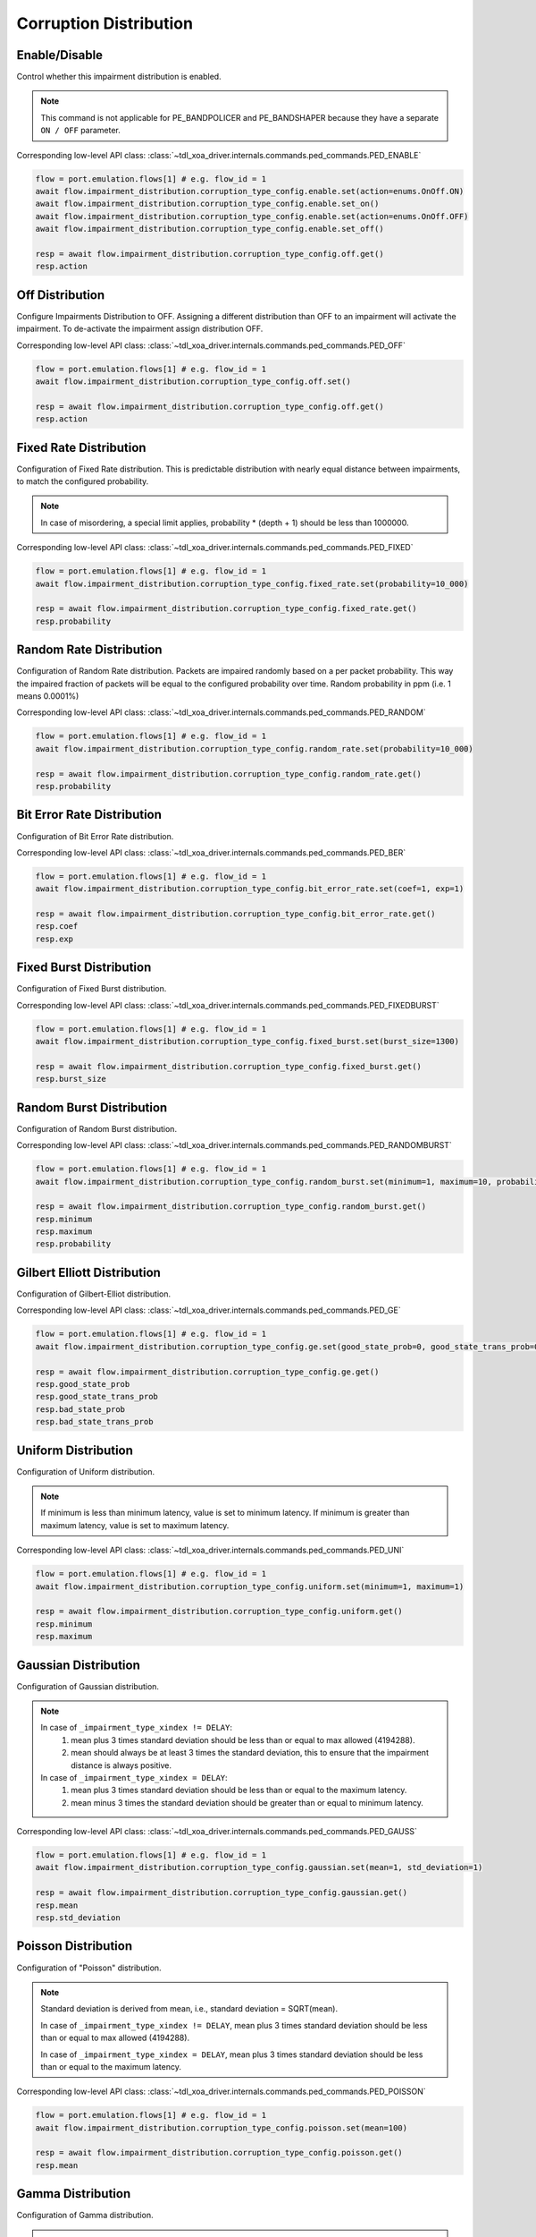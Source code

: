 Corruption Distribution
=========================

Enable/Disable
-----------------------

Control whether this impairment distribution is enabled.

.. note::

    This command is not applicable for PE_BANDPOLICER and PE_BANDSHAPER because they have a separate ``ON / OFF`` parameter.

Corresponding low-level API class: :class:`~tdl_xoa_driver.internals.commands.ped_commands.PED_ENABLE`

.. code-block:: python

    flow = port.emulation.flows[1] # e.g. flow_id = 1
    await flow.impairment_distribution.corruption_type_config.enable.set(action=enums.OnOff.ON)
    await flow.impairment_distribution.corruption_type_config.enable.set_on()
    await flow.impairment_distribution.corruption_type_config.enable.set(action=enums.OnOff.OFF)
    await flow.impairment_distribution.corruption_type_config.enable.set_off()

    resp = await flow.impairment_distribution.corruption_type_config.off.get()
    resp.action

Off Distribution
-----------------------

Configure Impairments Distribution to OFF. Assigning a different distribution than OFF to an impairment
will activate the impairment. To de-activate the impairment assign distribution OFF.

Corresponding low-level API class: :class:`~tdl_xoa_driver.internals.commands.ped_commands.PED_OFF`

.. code-block:: python

    flow = port.emulation.flows[1] # e.g. flow_id = 1
    await flow.impairment_distribution.corruption_type_config.off.set()

    resp = await flow.impairment_distribution.corruption_type_config.off.get()
    resp.action

Fixed Rate Distribution
-----------------------
Configuration of Fixed Rate distribution. This is predictable distribution with
nearly equal distance between impairments, to match the configured probability.

.. note::

    In case of misordering, a special limit applies, probability * (depth + 1) should be less than 1000000.

Corresponding low-level API class: :class:`~tdl_xoa_driver.internals.commands.ped_commands.PED_FIXED`

.. code-block:: python

    flow = port.emulation.flows[1] # e.g. flow_id = 1
    await flow.impairment_distribution.corruption_type_config.fixed_rate.set(probability=10_000)

    resp = await flow.impairment_distribution.corruption_type_config.fixed_rate.get()
    resp.probability

Random Rate Distribution
------------------------
Configuration of Random Rate distribution. Packets are impaired randomly based
on a per packet probability. This way the impaired fraction of packets will be
equal to the configured probability over time. Random probability in ppm (i.e. 1
means 0.0001%)

Corresponding low-level API class: :class:`~tdl_xoa_driver.internals.commands.ped_commands.PED_RANDOM`

.. code-block:: python

    flow = port.emulation.flows[1] # e.g. flow_id = 1
    await flow.impairment_distribution.corruption_type_config.random_rate.set(probability=10_000)

    resp = await flow.impairment_distribution.corruption_type_config.random_rate.get()
    resp.probability

Bit Error Rate Distribution
---------------------------
Configuration of Bit Error Rate distribution.

Corresponding low-level API class: :class:`~tdl_xoa_driver.internals.commands.ped_commands.PED_BER`

.. code-block:: python

    flow = port.emulation.flows[1] # e.g. flow_id = 1
    await flow.impairment_distribution.corruption_type_config.bit_error_rate.set(coef=1, exp=1)

    resp = await flow.impairment_distribution.corruption_type_config.bit_error_rate.get()
    resp.coef
    resp.exp

Fixed Burst Distribution
-------------------------
Configuration of Fixed Burst distribution.

Corresponding low-level API class: :class:`~tdl_xoa_driver.internals.commands.ped_commands.PED_FIXEDBURST`

.. code-block:: python

    flow = port.emulation.flows[1] # e.g. flow_id = 1
    await flow.impairment_distribution.corruption_type_config.fixed_burst.set(burst_size=1300)

    resp = await flow.impairment_distribution.corruption_type_config.fixed_burst.get()
    resp.burst_size
    
Random Burst Distribution
--------------------------
Configuration of Random Burst distribution.

Corresponding low-level API class: :class:`~tdl_xoa_driver.internals.commands.ped_commands.PED_RANDOMBURST`

.. code-block:: python

    flow = port.emulation.flows[1] # e.g. flow_id = 1
    await flow.impairment_distribution.corruption_type_config.random_burst.set(minimum=1, maximum=10, probability=10_000)

    resp = await flow.impairment_distribution.corruption_type_config.random_burst.get()
    resp.minimum
    resp.maximum
    resp.probability

Gilbert Elliott Distribution
----------------------------
Configuration of Gilbert-Elliot distribution.

Corresponding low-level API class: :class:`~tdl_xoa_driver.internals.commands.ped_commands.PED_GE`

.. code-block:: python

    flow = port.emulation.flows[1] # e.g. flow_id = 1
    await flow.impairment_distribution.corruption_type_config.ge.set(good_state_prob=0, good_state_trans_prob=0, bad_state_prob=0, bad_state_trans_prob=0)

    resp = await flow.impairment_distribution.corruption_type_config.ge.get()
    resp.good_state_prob
    resp.good_state_trans_prob
    resp.bad_state_prob
    resp.bad_state_trans_prob

Uniform Distribution
--------------------------
Configuration of Uniform distribution.

.. note::

    If minimum is less than minimum latency, value is set to minimum latency. If minimum is greater than maximum latency, value is set to maximum latency.

Corresponding low-level API class: :class:`~tdl_xoa_driver.internals.commands.ped_commands.PED_UNI`

.. code-block:: python

    flow = port.emulation.flows[1] # e.g. flow_id = 1
    await flow.impairment_distribution.corruption_type_config.uniform.set(minimum=1, maximum=1)

    resp = await flow.impairment_distribution.corruption_type_config.uniform.get()
    resp.minimum
    resp.maximum
    
Gaussian Distribution
--------------------------
Configuration of Gaussian distribution.

.. note::

    In case of ``_impairment_type_xindex != DELAY``:
        (1) mean plus 3 times standard deviation should be less than or equal to max allowed (4194288).
        (2) mean should always be at least 3 times the standard deviation, this to ensure that the impairment distance is always positive.

    In case of ``_impairment_type_xindex = DELAY``:
        (1) mean plus 3 times standard deviation should be less than or equal to the maximum latency.
        (2) mean minus 3 times the standard deviation should be greater than or equal to minimum latency.

Corresponding low-level API class: :class:`~tdl_xoa_driver.internals.commands.ped_commands.PED_GAUSS`

.. code-block:: python

    flow = port.emulation.flows[1] # e.g. flow_id = 1
    await flow.impairment_distribution.corruption_type_config.gaussian.set(mean=1, std_deviation=1)

    resp = await flow.impairment_distribution.corruption_type_config.gaussian.get()
    resp.mean
    resp.std_deviation

Poisson Distribution
--------------------------
Configuration of "Poisson" distribution.

.. note::

    Standard deviation is derived from mean, i.e., standard deviation = SQRT(mean).

    In case of ``_impairment_type_xindex != DELAY``, mean plus 3 times standard deviation should be less than or equal to max allowed (4194288).

    In case of ``_impairment_type_xindex = DELAY``, mean plus 3 times standard deviation should be less than or equal to the maximum latency.

Corresponding low-level API class: :class:`~tdl_xoa_driver.internals.commands.ped_commands.PED_POISSON`

.. code-block:: python

    flow = port.emulation.flows[1] # e.g. flow_id = 1
    await flow.impairment_distribution.corruption_type_config.poisson.set(mean=100)

    resp = await flow.impairment_distribution.corruption_type_config.poisson.get()
    resp.mean

Gamma Distribution
--------------------------
Configuration of Gamma distribution.

.. note::

    Mean and Standard deviation are calculated from Shape and Scale parameters and validation is performed using those.
    standard deviation = [SQRT(shape * scale * scale)]mean = [shape * scale].

    In case of ``_impairment_type_xindex != DELAY``,
    (1) mean plus 4 times standard deviation should be less than or equal to max allowed(4194288).
    (2)shape and scale should be greater than or equal to 0.

    In case of ``_impairment_type_xindex = DELAY``, mean plus 4 times standard deviation should be less than or equal to the maximum latency.

Corresponding low-level API class: :class:`~tdl_xoa_driver.internals.commands.ped_commands.PED_GAMMA`

.. code-block:: python

    flow = port.emulation.flows[1] # e.g. flow_id = 1
    await flow.impairment_distribution.corruption_type_config.gamma.set(shape=1, scale=1)

    resp = await flow.impairment_distribution.corruption_type_config.gamma.get()
    resp.shape
    resp.scale
    
Custom Distribution
--------------------------
Associate a custom distribution to a flow and impairment type.

.. note::

    Before associating a custom distribution, the below validation checks are applied.

    In case of ``_impairment_type_xindex != DELAY``,
    (1) Custom values should be less than or equal to max allowed (4194288).
    (2) Custom distribution bust contain 512 values.

    In case of ``_impairment_type_xindex = DELAY``,
    (1) Custom values should be less than or equal to the maximum latency.
    (2) Custom values should be greater than or equal to minimum latency.
    (3) Custom distribution should contain 1024 values.

Corresponding low-level API class: :class:`~tdl_xoa_driver.internals.commands.ped_commands.PED_CUST`

.. code-block:: python

    # Custom distribution for impairment Corruption
    flow = port.emulation.flows[1] # e.g. flow_id = 1
    data_x=[0, 1] * 256
    await port.custom_distributions.assign(0)
    await port.custom_distributions[0].comment.set(comment="Example Custom Distribution")
    await port.custom_distributions[0].definition.set(linear=enums.OnOff.OFF, symmetric=enums.OnOff.OFF, entry_count=len(data_x), data_x=data_x)
    await flow.impairment_distribution.corruption_type_config.custom.set(cust_id=0)

    resp = await flow.impairment_distribution.corruption_type_config.custom.get()
    resp.cust_id


Scheduling
--------------------------
Configure the impairment scheduler function.  The configuration of the scheduler
depends on the kind of distribution to schedule:

1. Burst distributions: "Fixed Burst" and "Accumulate and Burst".
2. Non-Burst distributions: All others.  For burst distributions, the scheduler can be configured for "One-shot" operation or "Repeat Operation".  When running in "Repeat Operation" the "Repeat Period" must be configured. For non-burst distributions,  the scheduler can be configured operate in either "Continuous" or "Repeat Period" modes. When running in "Repeat Period" configuration of "Duration" and "Repeat Period" is required.

Corresponding low-level API class: :class:`~tdl_xoa_driver.internals.commands.ped_commands.PED_SCHEDULE`

.. code-block:: python

    flow = port.emulation.flows[1] # e.g. flow_id = 1
    await flow.impairment_distribution.corruption_type_config.schedule.set(duration=1, period=1) # repeat pattern
    await flow.impairment_distribution.corruption_type_config.schedule.set(duration=0, period=0) # continuous

    resp = await flow.impairment_distribution.corruption_type_config.schedule.get()

    await flow.impairment_distribution.corruption_type_config.one_shot_status.get()